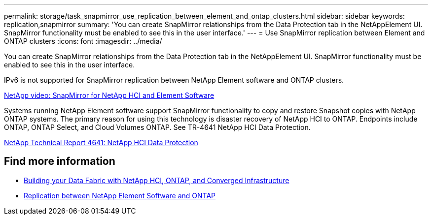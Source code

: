 ---
permalink: storage/task_snapmirror_use_replication_between_element_and_ontap_clusters.html
sidebar: sidebar
keywords: replication,snapmirror
summary: 'You can create SnapMirror relationships from the Data Protection tab in the NetAppElement UI. SnapMirror functionality must be enabled to see this in the user interface.'
---
= Use SnapMirror replication between Element and ONTAP clusters
:icons: font
:imagesdir: ../media/

[.lead]
You can create SnapMirror relationships from the Data Protection tab in the NetAppElement UI. SnapMirror functionality must be enabled to see this in the user interface.

IPv6 is not supported for SnapMirror replication between NetApp Element software and ONTAP clusters.

https://www.youtube.com/embed/kerGI1ZtnZQ?rel=0[NetApp video: SnapMirror for NetApp HCI and Element Software^]

Systems running NetApp Element software support SnapMirror functionality to copy and restore Snapshot copies with NetApp ONTAP systems. The primary reason for using this technology is disaster recovery of NetApp HCI to ONTAP. Endpoints include ONTAP, ONTAP Select, and Cloud Volumes ONTAP. See TR-4641 NetApp HCI Data Protection.

http://www.netapp.com/us/media/tr-4641.pdf[NetApp Technical Report 4641: NetApp HCI Data Protection^]

== Find more information

* https://www.netapp.com/us/media/tr-4748.pdf[Building your Data Fabric with NetApp HCI, ONTAP, and Converged Infrastructure^]
* http://docs.netapp.com/ontap-9/topic/com.netapp.doc.pow-sdbak/home.html[Replication between NetApp Element Software and ONTAP^]
